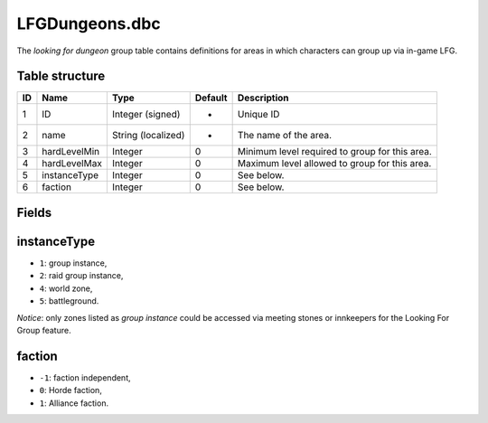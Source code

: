 .. _file-formats-dbc-lfgdungeons:

===============
LFGDungeons.dbc
===============

The *looking for dungeon* group table contains definitions for areas in
which characters can group up via in-game LFG.

Table structure
---------------

+------+----------------+----------------------+-----------+--------------------------------------------------+
| ID   | Name           | Type                 | Default   | Description                                      |
+======+================+======================+===========+==================================================+
| 1    | ID             | Integer (signed)     | -         | Unique ID                                        |
+------+----------------+----------------------+-----------+--------------------------------------------------+
| 2    | name           | String (localized)   | -         | The name of the area.                            |
+------+----------------+----------------------+-----------+--------------------------------------------------+
| 3    | hardLevelMin   | Integer              | 0         | Minimum level required to group for this area.   |
+------+----------------+----------------------+-----------+--------------------------------------------------+
| 4    | hardLevelMax   | Integer              | 0         | Maximum level allowed to group for this area.    |
+------+----------------+----------------------+-----------+--------------------------------------------------+
| 5    | instanceType   | Integer              | 0         | See below.                                       |
+------+----------------+----------------------+-----------+--------------------------------------------------+
| 6    | faction        | Integer              | 0         | See below.                                       |
+------+----------------+----------------------+-----------+--------------------------------------------------+

Fields
------

instanceType
------------

-  ``1``: group instance,
-  ``2``: raid group instance,
-  ``4``: world zone,
-  ``5``: battleground.

*Notice*: only zones listed as *group instance* could be accessed via
meeting stones or innkeepers for the Looking For Group feature.

faction
-------

-  ``-1``: faction independent,
-  ``0``: Horde faction,
-  ``1``: Alliance faction.

